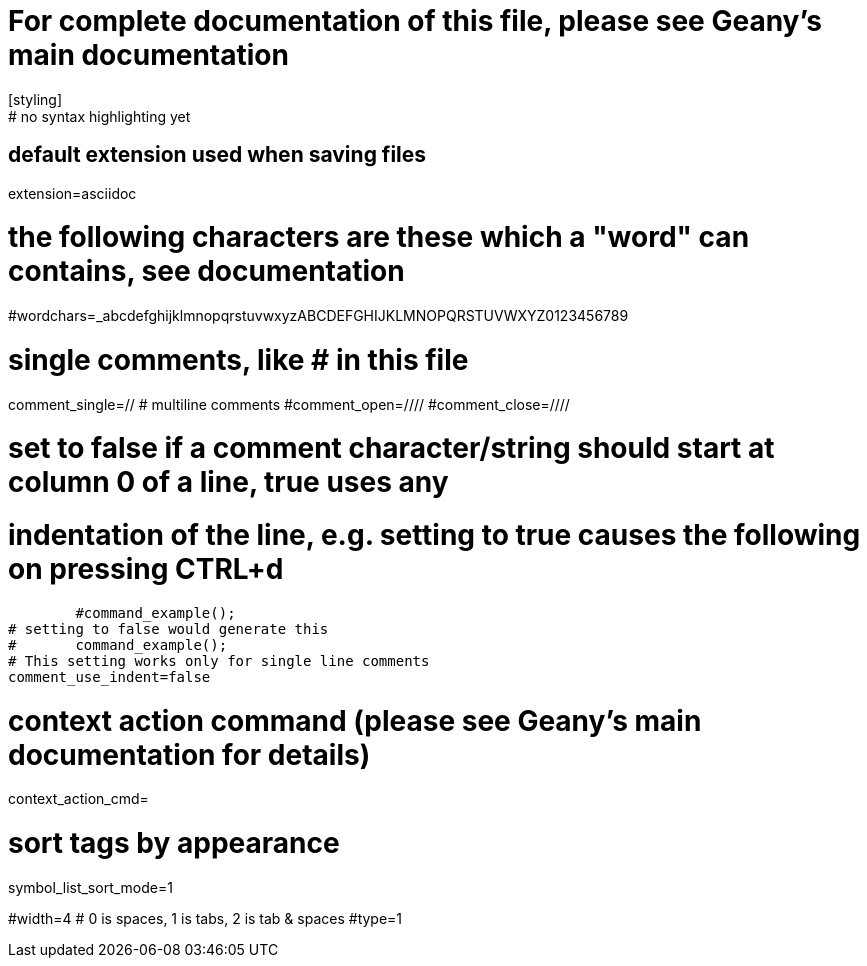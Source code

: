 # For complete documentation of this file, please see Geany's main documentation
[styling]
# no syntax highlighting yet

[settings]
# default extension used when saving files
extension=asciidoc

# the following characters are these which a "word" can contains, see documentation
#wordchars=_abcdefghijklmnopqrstuvwxyzABCDEFGHIJKLMNOPQRSTUVWXYZ0123456789

# single comments, like # in this file
comment_single=//
# multiline comments
#comment_open=////
#comment_close=////

# set to false if a comment character/string should start at column 0 of a line, true uses any
# indentation of the line, e.g. setting to true causes the following on pressing CTRL+d
	#command_example();
# setting to false would generate this
#	command_example();
# This setting works only for single line comments
comment_use_indent=false

# context action command (please see Geany's main documentation for details)
context_action_cmd=

# sort tags by appearance
symbol_list_sort_mode=1

[indentation]
#width=4
# 0 is spaces, 1 is tabs, 2 is tab & spaces
#type=1
